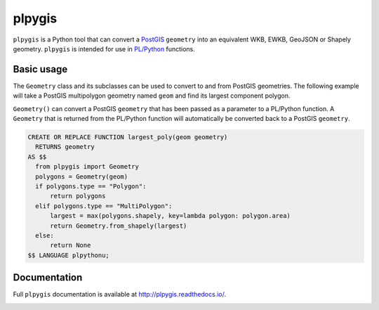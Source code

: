 =======
plpygis
=======

``plpygis`` is a Python tool that can convert a `PostGIS <https://postgis.net/>`_ ``geometry`` into an equivalent WKB, EWKB, GeoJSON or Shapely geometry. ``plpygis`` is intended for use in `PL/Python <https://www.postgresql.org/docs/current/plpython.html>`_ functions.

Basic usage
===========

The ``Geometry`` class and its subclasses can be used to convert to and from PostGIS geometries. The following example will take a PostGIS multipolygon geometry named ``geom`` and find its largest component polygon.

``Geometry()`` can convert a PostGIS ``geometry`` that has been passed as a parameter to a PL/Python function. A ``Geometry`` that is returned from the PL/Python function will automatically be converted back to a PostGIS ``geometry``.

.. code-block:: postgres
 
    CREATE OR REPLACE FUNCTION largest_poly(geom geometry)
      RETURNS geometry 
    AS $$
      from plpygis import Geometry
      polygons = Geometry(geom)
      if polygons.type == "Polygon":
          return polygons
      elif polygons.type == "MultiPolygon":
          largest = max(polygons.shapely, key=lambda polygon: polygon.area)
          return Geometry.from_shapely(largest)
      else:
          return None
    $$ LANGUAGE plpythonu;

Documentation
=============

Full ``plpygis`` documentation is available at http://plpygis.readthedocs.io/.

.. image:: https://readthedocs.org/projects/plpygis/badge/?version=latest
    :target: http://plpygis.readthedocs.io/en/latest/?badge=latest
    :alt: Documentation Status
    
.. image:: https://github.com/bosth/plpygis/workflows/tests/badge.svg
    :target: https://github.com/bosth/plpygis/actions?query=workflow%3A%22tests%22
    :alt: Continuous Integration
